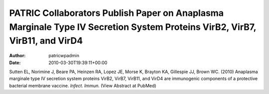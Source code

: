 ===========================================================================================================================
PATRIC Collaborators Publish Paper on Anaplasma Marginale Type IV Secretion System Proteins VirB2, VirB7, VirB11, and VirD4
===========================================================================================================================

:Author: patricwpadmin
:Date:   2010-03-30T19:39:11+00:00

Sutten EL, Norimine J, Beare PA, Heinzen RA, Lopez JE, Morse K, Brayton
KA, Gillespie JJ, Brown WC. (2010) Anaplasma marginale type IV secretion
system proteins VirB2, VirB7, VirB11, and VirD4 are immunogenic
components of a protective bacterial membrane vaccine. *Infect. Immun.*
(View Abstract at PubMed)
